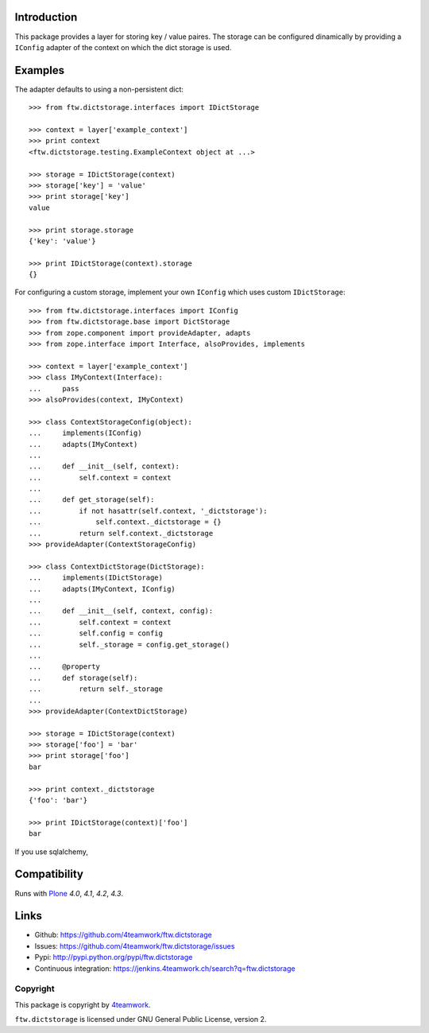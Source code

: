 Introduction
============

This package provides a layer for storing key / value paires. The storage
can be configured dinamically by providing a ``IConfig`` adapter of the
context on which the dict storage is used.


Examples
========

The adapter defaults to using a non-persistent dict:

::

    >>> from ftw.dictstorage.interfaces import IDictStorage

    >>> context = layer['example_context']
    >>> print context
    <ftw.dictstorage.testing.ExampleContext object at ...>

    >>> storage = IDictStorage(context)
    >>> storage['key'] = 'value'
    >>> print storage['key']
    value

    >>> print storage.storage
    {'key': 'value'}

    >>> print IDictStorage(context).storage
    {}


For configuring a custom storage, implement your own ``IConfig`` which uses
custom ``IDictStorage``:

::

    >>> from ftw.dictstorage.interfaces import IConfig
    >>> from ftw.dictstorage.base import DictStorage
    >>> from zope.component import provideAdapter, adapts
    >>> from zope.interface import Interface, alsoProvides, implements

    >>> context = layer['example_context']
    >>> class IMyContext(Interface):
    ...     pass
    >>> alsoProvides(context, IMyContext)

    >>> class ContextStorageConfig(object):
    ...     implements(IConfig)
    ...     adapts(IMyContext)
    ...
    ...     def __init__(self, context):
    ...         self.context = context
    ...
    ...     def get_storage(self):
    ...         if not hasattr(self.context, '_dictstorage'):
    ...             self.context._dictstorage = {}
    ...         return self.context._dictstorage
    >>> provideAdapter(ContextStorageConfig)

    >>> class ContextDictStorage(DictStorage):
    ...     implements(IDictStorage)
    ...     adapts(IMyContext, IConfig)
    ...
    ...     def __init__(self, context, config):
    ...         self.context = context
    ...         self.config = config
    ...         self._storage = config.get_storage()
    ...
    ...     @property
    ...     def storage(self):
    ...         return self._storage
    ...
    >>> provideAdapter(ContextDictStorage)

    >>> storage = IDictStorage(context)
    >>> storage['foo'] = 'bar'
    >>> print storage['foo']
    bar

    >>> print context._dictstorage
    {'foo': 'bar'}

    >>> print IDictStorage(context)['foo']
    bar


If you use sqlalchemy,



Compatibility
=============

Runs with `Plone <http://www.plone.org/>`_ `4.0`, `4.1`, `4.2`, `4.3`.


Links
=====

- Github: https://github.com/4teamwork/ftw.dictstorage
- Issues: https://github.com/4teamwork/ftw.dictstorage/issues
- Pypi: http://pypi.python.org/pypi/ftw.dictstorage
- Continuous integration: https://jenkins.4teamwork.ch/search?q=ftw.dictstorage


Copyright
---------

This package is copyright by `4teamwork <http://www.4teamwork.ch/>`_.

``ftw.dictstorage`` is licensed under GNU General Public License, version 2.

